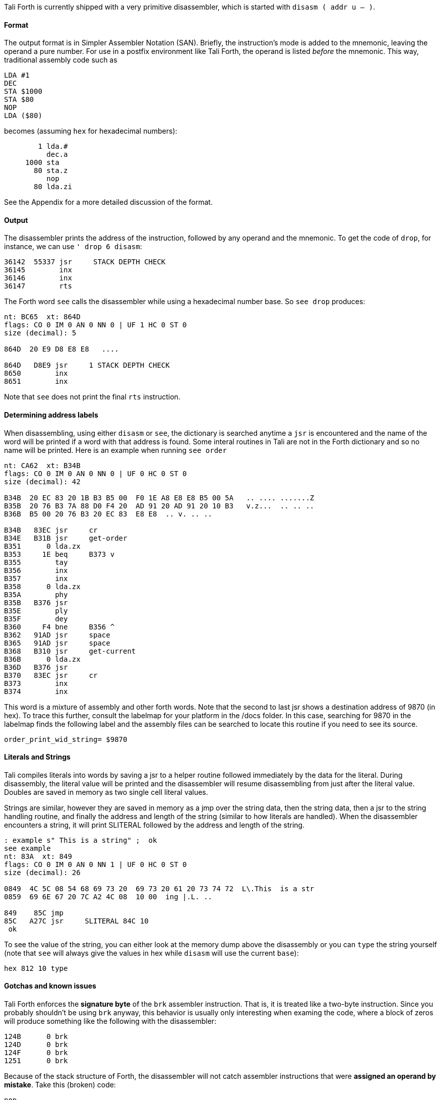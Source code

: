 Tali Forth is currently shipped with a very primitive disassembler, which is
started with `disasm ( addr u -- )`.

==== Format

The output format is in Simpler Assembler Notation (SAN). Briefly, the
instruction's mode is added to the mnemonic, leaving the operand a pure number.
For use in a postfix environment like Tali Forth, the operand is listed _before_
the mnemonic. This way, traditional assembly code such as

----
LDA #1
DEC
STA $1000
STA $80
NOP
LDA ($80)
----

becomes (assuming `hex` for hexadecimal numbers):

----
        1 lda.#
          dec.a
     1000 sta
       80 sta.z
          nop
       80 lda.zi
----

See the Appendix for a more detailed discussion of the format.


==== Output

The disassembler prints the address of the instruction, followed by any operand
and the mnemonic. To get the code of `drop`, for instance, we can use
`' drop 6 disasm`:

----
36142  55337 jsr     STACK DEPTH CHECK
36145        inx
36146        inx
36147        rts
----

The Forth word `see` calls the disassembler while using a hexadecimal number
base. So `see drop` produces:

----
nt: BC65  xt: 864D
flags: CO 0 IM 0 AN 0 NN 0 | UF 1 HC 0 ST 0
size (decimal): 5

864D  20 E9 D8 E8 E8   ....

864D   D8E9 jsr     1 STACK DEPTH CHECK
8650        inx
8651        inx
----

Note that `see` does not print the final `rts` instruction.

==== Determining address labels

When disassembling, using either `disasm` or `see`, the dictionary is searched
anytime a `jsr` is encountered and the name of the word will be printed if a
word with that address is found.  Some interal routines in Tali are not in the
Forth dictionary and so no name will be printed.  Here is an example when running
`see order`

----
nt: CA62  xt: B34B
flags: CO 0 IM 0 AN 0 NN 0 | UF 0 HC 0 ST 0
size (decimal): 42

B34B  20 EC 83 20 1B B3 B5 00  F0 1E A8 E8 E8 B5 00 5A   .. .... .......Z
B35B  20 76 B3 7A 88 D0 F4 20  AD 91 20 AD 91 20 10 B3   v.z...  .. .. ..
B36B  B5 00 20 76 B3 20 EC 83  E8 E8  .. v. .. ..

B34B   83EC jsr     cr
B34E   B31B jsr     get-order
B351      0 lda.zx
B353     1E beq     B373 v
B355        tay
B356        inx
B357        inx
B358      0 lda.zx
B35A        phy
B35B   B376 jsr
B35E        ply
B35F        dey
B360     F4 bne     B356 ^
B362   91AD jsr     space
B365   91AD jsr     space
B368   B310 jsr     get-current
B36B      0 lda.zx
B36D   B376 jsr
B370   83EC jsr     cr
B373        inx
B374        inx
----

This word is a mixture of assembly and other forth words.  Note that the second
to last jsr shows a destination address of 9870 (in hex).  To trace this
further, consult the labelmap for your platform in the /docs folder.  In this
case, searching for 9870 in the labelmap finds the following label and the
assembly files can be searched to locate this routine if you need to see its
source.

----
order_print_wid_string= $9870
----

==== Literals and Strings

Tali compiles literals into words by saving a jsr to a helper
routine followed immediately by the data for the literal.  During
disassembly, the literal value will be printed and the disassembler will resume
disassembling from just after the literal value.  Doubles are saved in memory as
two single cell literal values.

Strings are similar, however they are saved in memory as a jmp over the string
data, then the string data, then a jsr to the string handling routine, and
finally the address and length of the string (similar to how literals are
handled).  When the disassembler encounters a string, it will print SLITERAL
followed by the address and length of the string.
----
: example s" This is a string" ;  ok
see example
nt: 83A  xt: 849
flags: CO 0 IM 0 AN 0 NN 1 | UF 0 HC 0 ST 0
size (decimal): 26

0849  4C 5C 08 54 68 69 73 20  69 73 20 61 20 73 74 72  L\.This  is a str
0859  69 6E 67 20 7C A2 4C 08  10 00  ing |.L. ..

849    85C jmp
85C   A27C jsr     SLITERAL 84C 10
 ok
----
To see the value of the string, you can either look at the memory dump above the
disassembly or you can `type` the string yourself (note that `see` will always
give the values in hex while `disasm` will use the current `base`):
----
hex 812 10 type
----

==== Gotchas and known issues

Tali Forth enforces the *signature byte* of the `brk` assembler instruction.
That is, it is treated like a two-byte instruction. Since you probably shouldn't be
using `brk` anyway, this behavior is usually only interesting when examing the
code, where a block of zeros will produce something like the following with the
disassembler:

----
124B      0 brk
124D      0 brk
124F      0 brk
1251      0 brk
----

Because of the stack structure of Forth, the disassembler will not catch
assembler instructions that were *assigned an operand by mistake*. Take this
(broken) code:

----
nop
10 dex  <1>
nop
rts
----
<1> Error: DEX does not take an operand!

The disassembler will output this code (addresses might vary):
----
4661        nop
4662        dex  <1>
4663        nop
4664        rts
----
<1> Incorrect operand for DEX was silently ignored

The 10 we had passed as an operand are still on the stack, as `.s` will show. A
`dump` of the code will show that the number was ignored, leading to code that
will actually run correctly (again, addresses will vary):

----
1235  EA CA EA 60
----

These mistakes can surface further downstream when the incorrect value on the
Data Stack causes problems.

